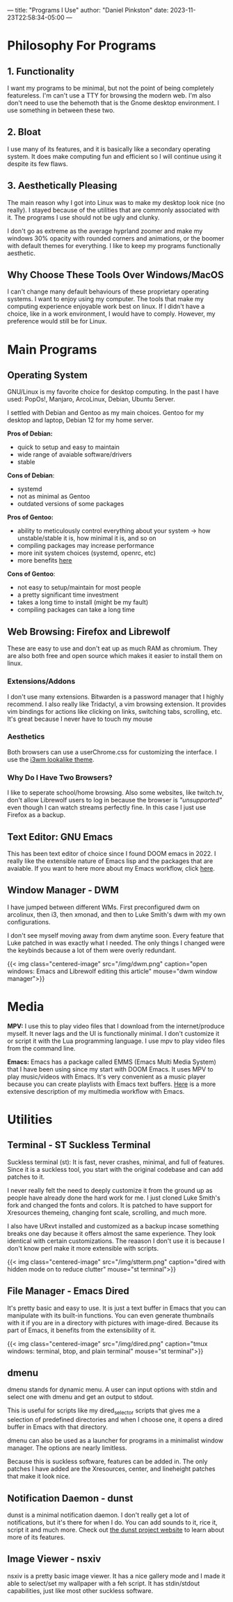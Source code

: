 ---
title: "Programs I Use"
author: "Daniel Pinkston"
date: 2023-11-23T22:58:34-05:00
---

* Philosophy For Programs
** 1. Functionality
I want my programs to be minimal, but not the point of being completely featureless. I'm can't use a TTY for browsing the modern web. I'm also don't need to use the behemoth that is the Gnome desktop environment. I use something in between these two.
** 2. Bloat

I use many of its features, and it is basically like a secondary operating system. It does make computing fun and efficient so I will continue using it despite its few flaws.

** 3. Aesthetically Pleasing
The main reason why I got into Linux was to make my desktop look nice (no really). I stayed because of the utilities that are commonly associated with it. The programs I use should not be ugly and clunky.

I don't go as extreme as the average hyprland zoomer and make my windows 30% opacity with rounded corners and animations, or the boomer with default themes for everything. I like to keep my programs functionally aesthetic.

** Why Choose These Tools Over Windows/MacOS
I can't change many default behaviours of these proprietary operating systems. I want to enjoy using my computer. The tools that make my computing experience enjoyable work best on linux. If I didn't have a choice, like in a work environment, I would have to comply. However, my preference would still be for Linux.

* Main Programs
** Operating System
GNU/Linux is my favorite choice for desktop computing. In the past I have used: PopOs!, Manjaro, ArcoLinux, Debian, Ubuntu Server.

I settled with Debian and Gentoo as my main choices. Gentoo for my desktop and laptop, Debian 12 for my home server.

*Pros of Debian:*
+ quick to setup and easy to maintain
+ wide range of avaiable software/drivers
+ stable
  
*Cons of Debian*:
+ systemd
+ not as minimal as Gentoo
+ outdated versions of some packages

*Pros of Gentoo:*
+ ability to meticulously control everything about your system → how unstable/stable it is, how minimal it is, and so on
+ compiling packages may increase performance
+ more init system choices (systemd, openrc, etc)
+ more benefits [[https://wiki.gentoo.org/wiki/Benefits_of_Gentoo][here]]

*Cons of Gentoo*:
+ not easy to setup/maintain for most people
+ a pretty significant time investment
+ takes a long time to install (might be my fault)
+ compiling packages can take a long time

** Web Browsing: Firefox and Librewolf
These are easy to use and don't eat up as much RAM as chromium. They are also both free and open source which makes it easier to install them on linux.

*** Extensions/Addons
I don't use many extensions. Bitwarden is a password manager that I highly recommend. I also really like Tridactyl, a vim browsing extension. It provides vim bindings for actions like clicking on links, switching tabs, scrolling, etc. It's great because I never have to touch my mouse 
*** Aesthetics
Both browsers can use a userChrome.css for customizing the interface. I use the [[https://github.com/Dook97/firefox-qutebrowser-userchrome][i3wm lookalike theme]].
*** Why Do I Have Two Browsers?
I like to seperate school/home browsing. Also some websites, like twitch.tv, don't allow Librewolf users to log in because the browser is /"unsupported"/ even though I can watch streams perfectly fine. In this case I just use Firefox as a backup.

** Text Editor: GNU Emacs
This has been text editor of choice since I found DOOM emacs in 2022. I really like the extensible nature of Emacs lisp and the packages that are avaiable. If you want to here more about my Emacs workflow, click [[/coding/workflow][here]].

** Window Manager - DWM
I have jumped between different WMs. First preconfigured dwm on arcolinux, then i3, then xmonad, and then to Luke Smith's dwm with my own configurations.

I don't see myself moving away from dwm anytime soon. Every feature that Luke patched in was exactly what I needed. The only things I changed were the keybinds because a lot of them were overly redundant.

{{< img class="centered-image" src="/img/dwm.png" caption="open windows: Emacs and Librewolf editing this article" mouse="dwm window manager">}}

* Media
*MPV:* I use this to play video files that I download from the internet/produce myself. It never lags and the UI is functionally minimal. I don't customize it or script it with the Lua programming language. I use mpv to play video files from the command line.

*Emacs:* Emacs has a package called EMMS (Emacs Multi Media System) that I have been using since my start with DOOM Emacs. It uses MPV to play music/videos with Emacs. It's very convenient as a music player because you can create playlists with Emacs text buffers. [[/emacs/emms][Here]] is a more extensive description of my multimedia workflow with Emacs.
* Utilities
** Terminal - ST Suckless Terminal
Suckless terminal (st): It is fast, never crashes, minimal, and full of features. Since it is a suckless tool, you start with the original codebase and can add patches to it.

I never really felt the need to deeply customize it from the ground up as people have already done the hard work for me. I just cloned Luke Smith's fork and changed the fonts and colors. It is patched to have support for Xresources themeing, changing font scale, scrolling, and much more.

I also have URxvt installed and customized as a backup incase something breaks one day because it offers almost the same experience. They look identical with certain customizations. The reaason I don't use it is because I don't know perl make it more extensible with scripts.

{{< img class="centered-image" src="/img/stterm.png" caption="dired with hidden mode on to reduce clutter" mouse="st terminal">}}

** File Manager - Emacs Dired
It's pretty basic and easy to use. It is just a text buffer in Emacs that you can manipulate with its built-in functions. You can even generate thumbnails with it if you are in a directory with pictures with image-dired. Because its part of Emacs, it benefits from the extensibility of it.

{{< img class="centered-image" src="/img/dired.png" caption="tmux windows: terminal, btop, and plain terminal" mouse="st terminal">}}

** dmenu
dmenu stands for dynamic menu. A user can input options with stdin and select one with dmenu and get an output to stdout.

This is useful for scripts like my dired_selector scripts that gives me a selection of predefined directories and when I choose one, it opens a dired buffer in Emacs with that directory.

dmenu can also be used as a launcher for programs in a minimalist window manager. The options are nearly limitless.

Because this is suckless software, features can be added in. The only patches I have added are the Xresources, center, and lineheight patches that make it look nice.

** Notification Daemon - dunst
dunst is a minimal notification daemon. I don't really get a lot of notifications, but it's there for when I do. You can add sounds to it, rice it, script it and much more. Check out [[https://dunst-project.org/][the dunst project website]] to learn about more of its features.

** Image Viewer - nsxiv
nsxiv is a pretty basic image viewer. It has a nice gallery mode and I made it able to select/set my wallpaper with a feh script. It has stdin/stdout capabilities, just like most other suckless software.

